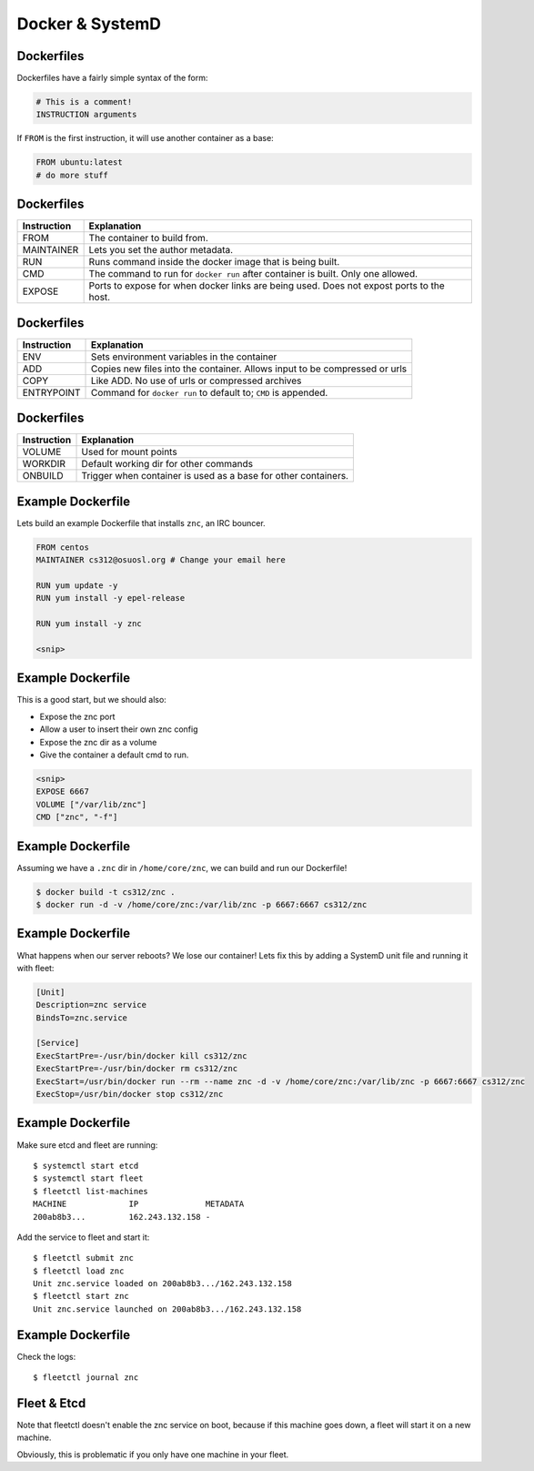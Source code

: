 .. _20_docker_and_systemd:

Docker & SystemD
================


Dockerfiles
-----------

Dockerfiles have a fairly simple syntax of the form:

.. code-block:: none

    # This is a comment!
    INSTRUCTION arguments

If ``FROM`` is the first instruction, it will use another container
as a base:

.. code-block:: none

    FROM ubuntu:latest
    # do more stuff

Dockerfiles
-----------

.. csv-table::
   :header: Instruction,Explanation

   FROM,The container to build from.
   MAINTAINER,Lets you set the author metadata.
   RUN,Runs command inside the docker image that is being built.
   CMD,The command to run for ``docker run`` after container is built. Only one allowed.
   EXPOSE,Ports to expose for when docker links are being used. Does not expost ports to the host.

Dockerfiles
-----------

.. csv-table::
   :header: Instruction,Explanation

   ENV,Sets environment variables in the container
   ADD,Copies new files into the container. Allows input to be compressed or urls
   COPY,Like ADD. No use of urls or compressed archives
   ENTRYPOINT,Command for ``docker run`` to default to; ``CMD`` is appended.

Dockerfiles
-----------

.. csv-table::
   :header: Instruction,Explanation

   VOLUME,Used for mount points
   WORKDIR,Default working dir for other commands
   ONBUILD,Trigger when container is used as a base for other containers.

Example Dockerfile
------------------

Lets build an example Dockerfile that installs ``znc``, an IRC bouncer.

.. code-block:: none

    FROM centos
    MAINTAINER cs312@osuosl.org # Change your email here

    RUN yum update -y
    RUN yum install -y epel-release
    
    RUN yum install -y znc

    <snip>

Example Dockerfile
------------------

This is a good start, but we should also:

* Expose the znc port
* Allow a user to insert their own znc config
* Expose the znc dir as a volume
* Give the container a default cmd to run.

.. code-block:: none

    <snip>
    EXPOSE 6667
    VOLUME ["/var/lib/znc"]
    CMD ["znc", "-f"]


Example Dockerfile
------------------

Assuming we have a ``.znc`` dir in ``/home/core/znc``, we can build and run our Dockerfile!

.. code-block:: none

    $ docker build -t cs312/znc .
    $ docker run -d -v /home/core/znc:/var/lib/znc -p 6667:6667 cs312/znc

Example Dockerfile
------------------

What happens when our server reboots? We lose our container! Lets fix this by adding a SystemD
unit file and running it with fleet:

.. code-block:: none

    [Unit]
    Description=znc service
    BindsTo=znc.service

    [Service]
    ExecStartPre=-/usr/bin/docker kill cs312/znc
    ExecStartPre=-/usr/bin/docker rm cs312/znc
    ExecStart=/usr/bin/docker run --rm --name znc -d -v /home/core/znc:/var/lib/znc -p 6667:6667 cs312/znc
    ExecStop=/usr/bin/docker stop cs312/znc

Example Dockerfile
------------------

Make sure etcd and fleet are running::

    $ systemctl start etcd
    $ systemctl start fleet
    $ fleetctl list-machines
    MACHINE		IP		METADATA
    200ab8b3... 	162.243.132.158	-

Add the service to fleet and start it::

    $ fleetctl submit znc
    $ fleetctl load znc
    Unit znc.service loaded on 200ab8b3.../162.243.132.158
    $ fleetctl start znc
    Unit znc.service launched on 200ab8b3.../162.243.132.158

Example Dockerfile
------------------

Check the logs::

    $ fleetctl journal znc

Fleet & Etcd
------------

Note that fleetctl doesn't enable the znc service on boot, because
if this machine goes down, a fleet will start it on a new machine.

Obviously, this is problematic if you only have one machine in your fleet.

